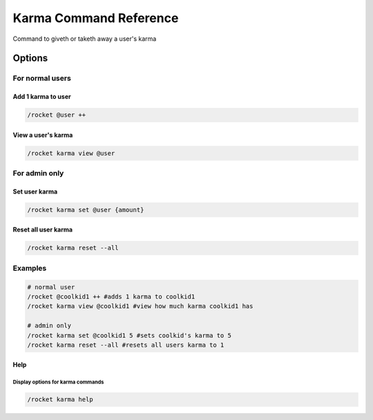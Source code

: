 Karma Command Reference
=======================

Command to giveth or taketh away a user's karma

Options
-------

For normal users
~~~~~~~~~~~~~~~~

Add 1 karma to user
^^^^^^^^^^^^^^^^^^^

.. code:: sh

   /rocket @user ++

View a user's karma
^^^^^^^^^^^^^^^^^^^

.. code:: sh

   /rocket karma view @user

For admin only
~~~~~~~~~~~~~~

Set user karma
^^^^^^^^^^^^^^

.. code:: sh

   /rocket karma set @user {amount}

Reset all user karma
^^^^^^^^^^^^^^^^^^^^

.. code:: sh

   /rocket karma reset --all

Examples
~~~~~~~~

.. code:: sh

   # normal user
   /rocket @coolkid1 ++ #adds 1 karma to coolkid1
   /rocket karma view @coolkid1 #view how much karma coolkid1 has

   # admin only
   /rocket karma set @coolkid1 5 #sets coolkid's karma to 5
   /rocket karma reset --all #resets all users karma to 1

Help
^^^^

Display options for karma commands
''''''''''''''''''''''''''''''''''

.. code:: sh

   /rocket karma help
